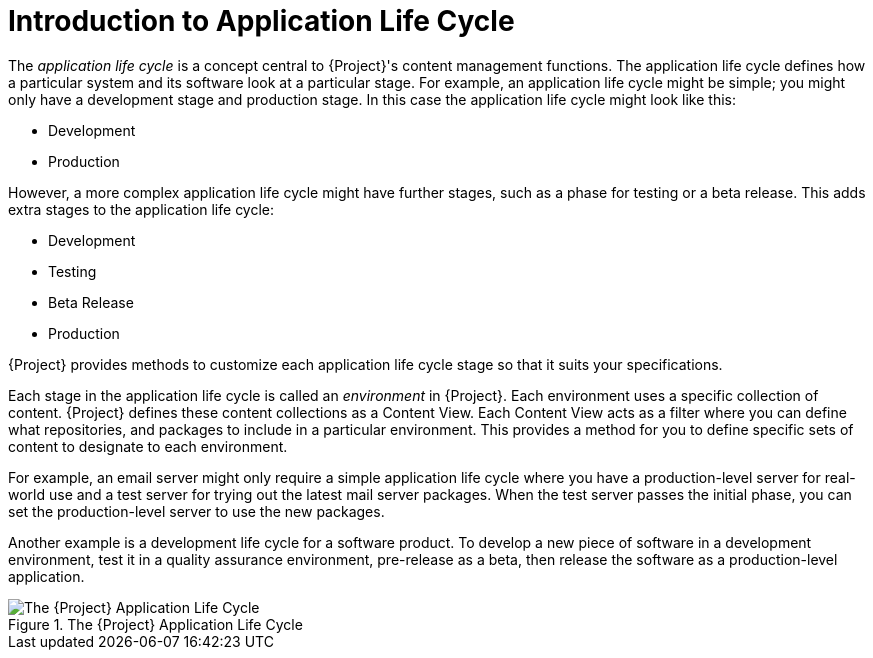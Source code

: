 [[introduction_to_application_life_cycle]]
= Introduction to Application Life Cycle

The _application life cycle_ is a concept central to {Project}'s content management functions.
The application life cycle defines how a particular system and its software look at a particular stage.
For example, an application life cycle might be simple; you might only have a development stage and production stage.
In this case the application life cycle might look like this:

* Development
* Production

However, a more complex application life cycle might have further stages, such as a phase for testing or a beta release.
This adds extra stages to the application life cycle:

* Development
* Testing
* Beta Release
* Production

{Project} provides methods to customize each application life cycle stage so that it suits your specifications.

Each stage in the application life cycle is called an _environment_ in {Project}.
Each environment uses a specific collection of content.
{Project} defines these content collections as a Content View.
Each Content View acts as a filter where you can define what repositories, and packages to include in a particular environment.
This provides a method for you to define specific sets of content to designate to each environment.

For example, an email server might only require a simple application life cycle where you have a production-level server for real-world use and a test server for trying out the latest mail server packages.
When the test server passes the initial phase, you can set the production-level server to use the new packages.

Another example is a development life cycle for a software product.
To develop a new piece of software in a development environment, test it in a quality assurance environment, pre-release as a beta, then release the software as a production-level application.

ifndef::satellite[]
image::application_life_cycle.png[title="The {Project} Application Life Cycle", alt="The {Project} Application Life Cycle"]
endif::[]

ifdef::satellite[]
image::application_life_cycle_sat.png[title="The {Project} Application Life Cycle", alt="The {Project} Application Life Cycle"]
endif::[]
